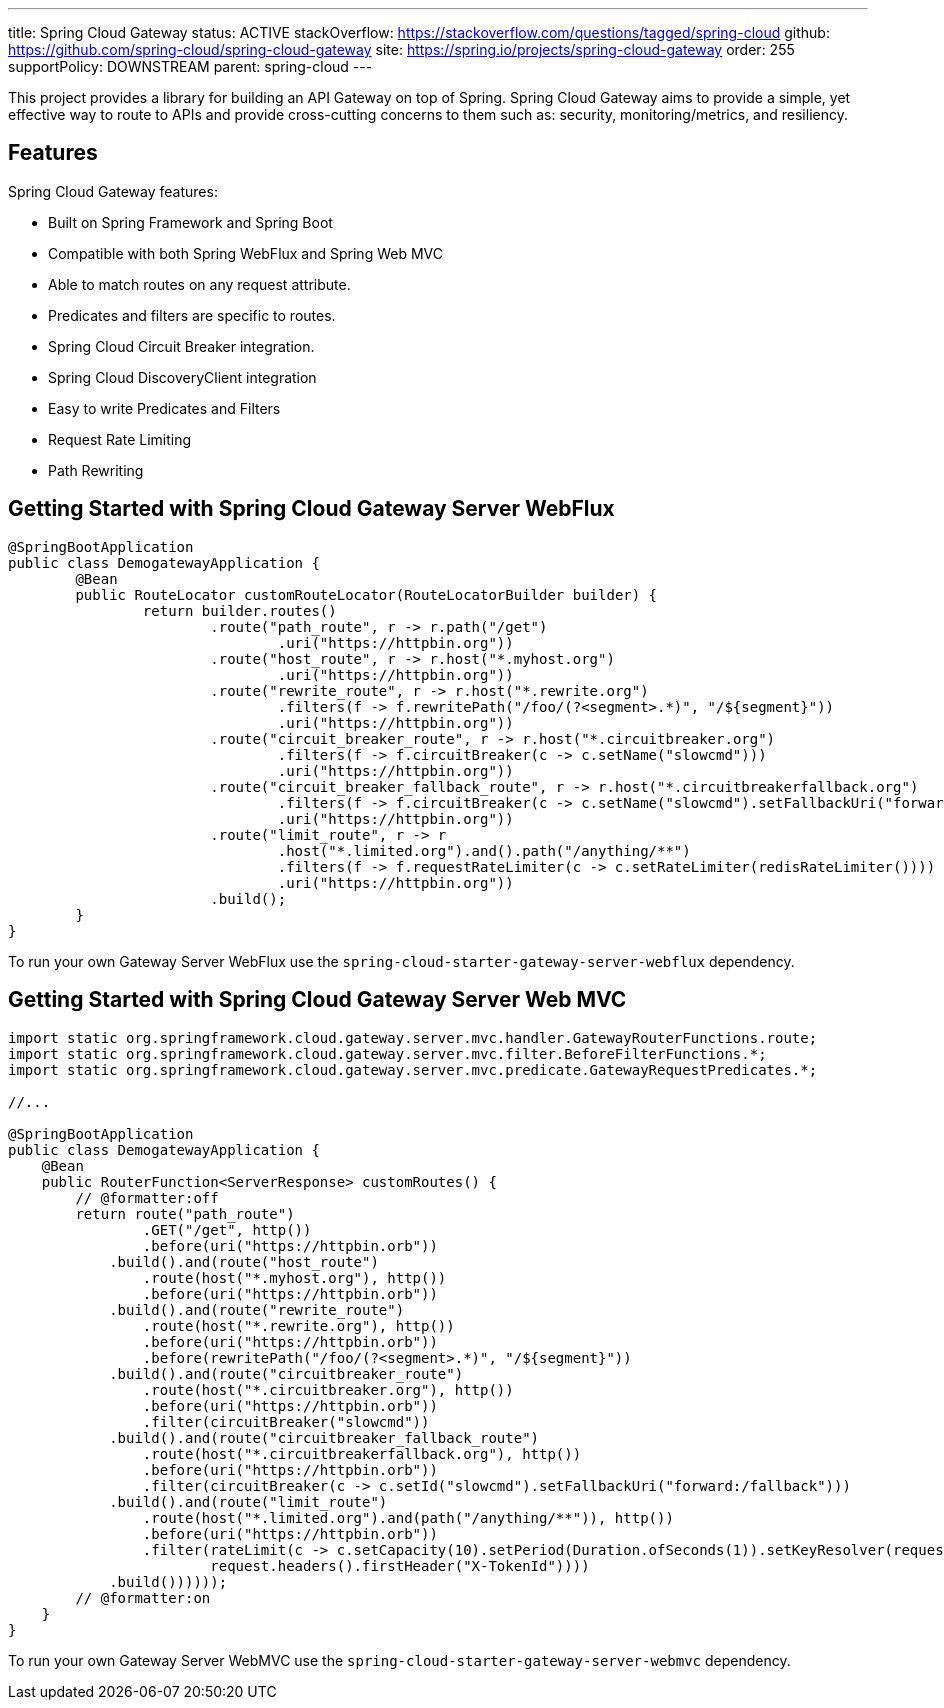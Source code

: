 ---
title: Spring Cloud Gateway
status: ACTIVE
stackOverflow: https://stackoverflow.com/questions/tagged/spring-cloud
github: https://github.com/spring-cloud/spring-cloud-gateway
site: https://spring.io/projects/spring-cloud-gateway
order: 255
supportPolicy: DOWNSTREAM
parent: spring-cloud
---

This project provides a library for building an API Gateway on top of Spring. Spring Cloud Gateway aims to provide a simple, yet effective way to route to APIs and provide cross-cutting concerns to them such as: security, monitoring/metrics, and resiliency.

## Features

Spring Cloud Gateway features:

* Built on Spring Framework and Spring Boot
* Compatible with both Spring WebFlux and Spring Web MVC
* Able to match routes on any request attribute.
* Predicates and filters are specific to routes.
* Spring Cloud Circuit Breaker integration.
* Spring Cloud DiscoveryClient integration
* Easy to write Predicates and Filters
* Request Rate Limiting
* Path Rewriting

## Getting Started with Spring Cloud Gateway Server WebFlux

```java
@SpringBootApplication
public class DemogatewayApplication {
	@Bean
	public RouteLocator customRouteLocator(RouteLocatorBuilder builder) {
		return builder.routes()
			.route("path_route", r -> r.path("/get")
				.uri("https://httpbin.org"))
			.route("host_route", r -> r.host("*.myhost.org")
				.uri("https://httpbin.org"))
			.route("rewrite_route", r -> r.host("*.rewrite.org")
				.filters(f -> f.rewritePath("/foo/(?<segment>.*)", "/${segment}"))
				.uri("https://httpbin.org"))
			.route("circuit_breaker_route", r -> r.host("*.circuitbreaker.org")
				.filters(f -> f.circuitBreaker(c -> c.setName("slowcmd")))
				.uri("https://httpbin.org"))
			.route("circuit_breaker_fallback_route", r -> r.host("*.circuitbreakerfallback.org")
				.filters(f -> f.circuitBreaker(c -> c.setName("slowcmd").setFallbackUri("forward:/circuitbrekerfallback")))
				.uri("https://httpbin.org"))
			.route("limit_route", r -> r
				.host("*.limited.org").and().path("/anything/**")
				.filters(f -> f.requestRateLimiter(c -> c.setRateLimiter(redisRateLimiter())))
				.uri("https://httpbin.org"))
			.build();
	}
}
```

To run your own Gateway Server WebFlux use the `spring-cloud-starter-gateway-server-webflux` dependency.

## Getting Started with Spring Cloud Gateway Server Web MVC

```java
import static org.springframework.cloud.gateway.server.mvc.handler.GatewayRouterFunctions.route;
import static org.springframework.cloud.gateway.server.mvc.filter.BeforeFilterFunctions.*;
import static org.springframework.cloud.gateway.server.mvc.predicate.GatewayRequestPredicates.*;

//...

@SpringBootApplication
public class DemogatewayApplication {
    @Bean
    public RouterFunction<ServerResponse> customRoutes() {
        // @formatter:off
        return route("path_route")
                .GET("/get", http())
                .before(uri("https://httpbin.orb"))
            .build().and(route("host_route")
                .route(host("*.myhost.org"), http())
                .before(uri("https://httpbin.orb"))
            .build().and(route("rewrite_route")
                .route(host("*.rewrite.org"), http())
                .before(uri("https://httpbin.orb"))
                .before(rewritePath("/foo/(?<segment>.*)", "/${segment}"))
            .build().and(route("circuitbreaker_route")
                .route(host("*.circuitbreaker.org"), http())
                .before(uri("https://httpbin.orb"))
                .filter(circuitBreaker("slowcmd"))
            .build().and(route("circuitbreaker_fallback_route")
                .route(host("*.circuitbreakerfallback.org"), http())
                .before(uri("https://httpbin.orb"))
                .filter(circuitBreaker(c -> c.setId("slowcmd").setFallbackUri("forward:/fallback")))
            .build().and(route("limit_route")
                .route(host("*.limited.org").and(path("/anything/**")), http())
                .before(uri("https://httpbin.orb"))
                .filter(rateLimit(c -> c.setCapacity(10).setPeriod(Duration.ofSeconds(1)).setKeyResolver(request ->
                        request.headers().firstHeader("X-TokenId"))))
            .build())))));
        // @formatter:on
    }
}
```

To run your own Gateway Server WebMVC use the `spring-cloud-starter-gateway-server-webmvc` dependency.
